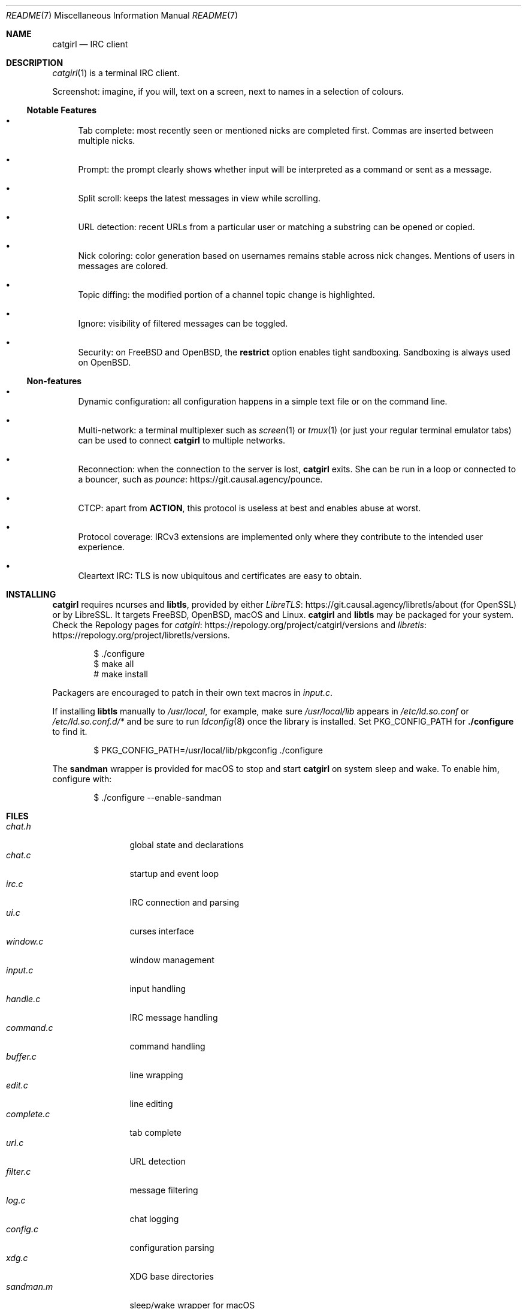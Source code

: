 .\" To view this file: $ man ./README.7
.Dd May 22, 2024
.Dt README 7
.Os "Causal Agency"
.
.Sh NAME
.Nm catgirl
.Nd IRC client
.
.Sh DESCRIPTION
.Xr catgirl 1
is a terminal IRC client.
.
.Pp
Screenshot:
imagine,
if you will,
text on a screen,
next to names
in a selection of colours.
.
.Ss Notable Features
.Bl -bullet
.It
Tab complete:
most recently seen or mentioned nicks
are completed first.
Commas are inserted between multiple nicks.
.It
Prompt:
the prompt clearly shows whether input
will be interpreted as a command
or sent as a message.
.It
Split scroll:
keeps the latest messages in view while scrolling.
.It
URL detection:
recent URLs from a particular user
or matching a substring
can be opened or copied.
.It
Nick coloring:
color generation based on usernames
remains stable across nick changes.
Mentions of users in messages are colored.
.It
Topic diffing:
the modified portion
of a channel topic change
is highlighted.
.It
Ignore:
visibility of filtered messages
can be toggled.
.It
Security:
on
.Fx
and
.Ox ,
the
.Cm restrict
option enables tight sandboxing.
Sandboxing is always used on
.Ox .
.El
.
.Ss Non-features
.Bl -bullet
.It
Dynamic configuration:
all configuration happens
in a simple text file
or on the command line.
.It
Multi-network:
a terminal multiplexer such as
.Xr screen 1
or
.Xr tmux 1
(or just your regular terminal emulator tabs)
can be used to connect
.Nm
to multiple networks.
.It
Reconnection:
when the connection to the server is lost,
.Nm
exits.
She can be run in a loop
or connected to a bouncer,
such as
.Lk https://git.causal.agency/pounce "pounce" .
.It
CTCP:
apart from
.Sy ACTION ,
this protocol is useless at best
and enables abuse at worst.
.It
Protocol coverage:
IRCv3 extensions are implemented only
where they contribute to
the intended user experience.
.It
Cleartext IRC:
TLS is now ubiquitous
and certificates are easy to obtain.
.El
.
.Sh INSTALLING
.Nm
requires ncurses and
.Sy libtls ,
provided by either
.Lk https://git.causal.agency/libretls/about LibreTLS
(for OpenSSL)
or by LibreSSL.
It targets
.Fx ,
.Ox ,
macOS
and Linux.
.Nm
and
.Sy libtls
may be packaged for your system.
Check the Repology pages for
.Lk https://repology.org/project/catgirl/versions catgirl
and
.Lk https://repology.org/project/libretls/versions libretls .
.
.Bd -literal -offset indent
$ ./configure
$ make all
# make install
.Ed
.
.Pp
Packagers are encouraged
to patch in their own text macros in
.Pa input.c .
.
.Pp
If installing
.Sy libtls
manually to
.Pa /usr/local ,
for example,
make sure
.Pa /usr/local/lib
appears in
.Pa /etc/ld.so.conf
or
.Pa /etc/ld.so.conf.d/*
and be sure to run
.Xr ldconfig 8
once the library is installed.
Set
.Ev PKG_CONFIG_PATH
for
.Nm ./configure
to find it.
.Bd -literal -offset indent
$ PKG_CONFIG_PATH=/usr/local/lib/pkgconfig ./configure
.Ed
.
.Pp
The
.Nm sandman
wrapper is provided for macOS
to stop and start
.Nm
on system sleep and wake.
To enable him,
configure with:
.Bd -literal -offset indent
$ ./configure --enable-sandman
.Ed
.
.Sh FILES
.Bl -tag -width "complete.c" -compact
.It Pa chat.h
global state and declarations
.It Pa chat.c
startup and event loop
.It Pa irc.c
IRC connection and parsing
.It Pa ui.c
curses interface
.It Pa window.c
window management
.It Pa input.c
input handling
.It Pa handle.c
IRC message handling
.It Pa command.c
command handling
.It Pa buffer.c
line wrapping
.It Pa edit.c
line editing
.It Pa complete.c
tab complete
.It Pa url.c
URL detection
.It Pa filter.c
message filtering
.It Pa log.c
chat logging
.It Pa config.c
configuration parsing
.It Pa xdg.c
XDG base directories
.It Pa sandman.m
sleep/wake wrapper for macOS
.El
.
.Pp
.Bl -tag -width "scripts/notify-send.scpt" -compact
.It Pa scripts/chat.tmux.conf
example
.Xr tmux 1
configuration for multiple networks
and automatic reconnects
.It Pa scripts/reconnect.sh
example script to restart
.Xr catgirl 1
when she gets disconnected
.It Pa scripts/notify-send.scpt
.Xr notify-send 1
in AppleScript
.El
.
.Sh CONTRIBUTING
The upstream URL of this project is
.Aq Lk https://git.causal.agency/catgirl .
Contributions in any form can be sent to
.Aq Mt list+catgirl@causal.agency .
For sending patches by email, see
.Aq Lk https://git-send-email.io .
Mailing list archives are available at
.Aq Lk https://causal.agency/list/catgirl.html .
.
.Sh SEE ALSO
.Xr catgirl 1 ,
.Xr sandman 1
.
.Pp
IRC bouncer:
.Lk https://git.causal.agency/pounce "pounce"
.
.Rs
.%A June McEnroe
.%T IRC Suite
.%U https://text.causal.agency/010-irc-suite.txt
.%D June 19, 2020
.Re
.
.\" To view this file: $ man ./README.7
